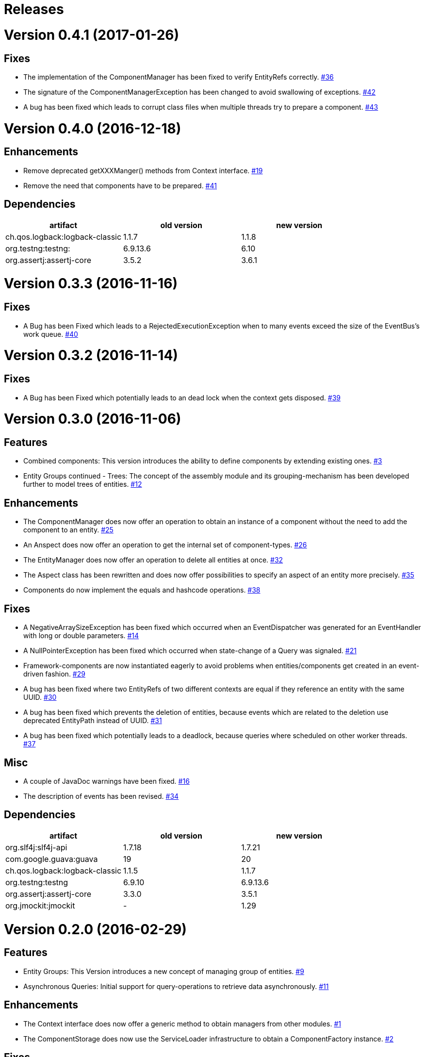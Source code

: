 # Releases

# Version 0.4.1 (2017-01-26)

## Fixes
 - The implementation of the ComponentManager has been fixed to verify EntityRefs correctly.
   https://github.com/jayware/entity-essentials/issues/36[#36]
 - The signature of the ComponentManagerException has been changed to avoid swallowing of exceptions.
   https://github.com/jayware/entity-essentials/issues/42[#42]
 - A bug has been fixed which leads to corrupt class files when multiple threads try to prepare a component.
   https://github.com/jayware/entity-essentials/issues/43[#43]

# Version 0.4.0 (2016-12-18)

## Enhancements
 - Remove deprecated getXXXManger() methods from Context interface.
   https://github.com/jayware/entity-essentials/issues/19[#19]
 - Remove the need that components have to be prepared.
   https://github.com/jayware/entity-essentials/issues/41[#41]

## Dependencies

|===
|artifact |old version |new version

|ch.qos.logback:logback-classic
|1.1.7
|1.1.8

|org.testng:testng:
|6.9.13.6
|6.10

|org.assertj:assertj-core
|3.5.2
|3.6.1
|===

# Version 0.3.3 (2016-11-16)

## Fixes
 - A Bug has been Fixed which leads to a RejectedExecutionException when to many events exceed the size of the EventBus's work queue.
   https://github.com/jayware/entity-essentials/issues/40[#40]

# Version 0.3.2 (2016-11-14)

## Fixes
 - A Bug has been Fixed which potentially leads to an dead lock when the context gets disposed.
   https://github.com/jayware/entity-essentials/issues/39[#39]

# Version 0.3.0 (2016-11-06)

## Features
 - Combined components: This version introduces the ability to define components by extending existing ones.
   https://github.com/jayware/entity-essentials/issues/3[#3]
 - Entity Groups continued - Trees: The concept of the assembly module and its grouping-mechanism has been developed further to model trees of entities.
   https://github.com/jayware/entity-essentials/issues/12[#12]

## Enhancements
 - The ComponentManager does now offer an operation to obtain an instance of a component without the need to add the component to an entity.
   https://github.com/jayware/entity-essentials/issues/25[#25]
 - An Anspect does now offer an operation to get the internal set of component-types.
   https://github.com/jayware/entity-essentials/issues/26[#26]
 - The EntityManager does now offer an operation to delete all entities at once.
   https://github.com/jayware/entity-essentials/issues/32[#32]
 - The Aspect class has been rewritten and does now offer possibilities to specify an aspect of an entity more precisely.
   https://github.com/jayware/entity-essentials/issues/35[#35]
 - Components do now implement the equals and hashcode operations.
   https://github.com/jayware/entity-essentials/issues/38[#38]

## Fixes
 - A NegativeArraySizeException has been fixed which occurred when an EventDispatcher was generated for an EventHandler with long or double parameters.
   https://github.com/jayware/entity-essentials/issues/14[#14]
 - A NullPointerException has been fixed which occurred when state-change of a Query was signaled.
   https://github.com/jayware/entity-essentials/issues/21[#21]
 - Framework-components are now instantiated eagerly to avoid problems when entities/components get created in an event-driven fashion.
   https://github.com/jayware/entity-essentials/issues/29[#29]
 - A bug has been fixed where two EntityRefs of two different contexts are equal if they reference an entity with the same UUID.
   https://github.com/jayware/entity-essentials/issues/30[#30]
 - A bug has been fixed which prevents the deletion of entities, because events which are related to the deletion use deprecated EntityPath instead of UUID.
   https://github.com/jayware/entity-essentials/issues/31[#31]
 - A bug has been fixed which potentially leads to a deadlock, because queries where scheduled on other worker threads.
   https://github.com/jayware/entity-essentials/issues/37[#37]

## Misc
 - A couple of JavaDoc warnings have been fixed.
   https://github.com/jayware/entity-essentials/issues/16[#16]
 - The description of events has been revised.
   https://github.com/jayware/entity-essentials/issues/34[#34]

## Dependencies

|===
|artifact |old version |new version

|org.slf4j:slf4j-api
|1.7.18
|1.7.21

|com.google.guava:guava
|19
|20

|ch.qos.logback:logback-classic
|1.1.5
|1.1.7

|org.testng:testng
|6.9.10
|6.9.13.6

|org.assertj:assertj-core
|3.3.0
|3.5.1

|org.jmockit:jmockit
|-
|1.29
|===

# Version 0.2.0 (2016-02-29)

## Features
 - Entity Groups: This Version introduces a new concept of managing group of entities.
   https://github.com/jayware/entity-essentials/issues/9[#9]
 - Asynchronous Queries: Initial support for query-operations to retrieve data asynchronously.
   https://github.com/jayware/entity-essentials/issues/11[#11]

## Enhancements
 - The Context interface does now offer a generic method to obtain managers from other modules.
   https://github.com/jayware/entity-essentials/issues/1[#1]
 - The ComponentStorage does now use the ServiceLoader infrastructure to obtain a ComponentFactory instance.
   https://github.com/jayware/entity-essentials/issues/2[#2]

## Fixes
 - A VerifyError has been fixed which occurred when an EventDispatcher was generated for an EventHandler with primitive parameters.
   https://github.com/jayware/entity-essentials/issues/13[#13]
 - A defect in the ComponentFactory has been fixed which led to invalid components when the getter and setter of a property are not of the same type.
   https://github.com/jayware/entity-essentials/issues/8[#8]

## Dependencies

|===
|artifact |old version |new version

|org.slf4j:slf4j-api
|1.7.12
|1.7.18

|com.google.guava:guava
|18
|19

|ch.qos.logback:logback-classic
|1.1.3
|1.1.5

|org.testng:testng
|6.9.4
|6.9.10

|org.assertj:assertj-core
|3.0.0
|3.3.0
|===

# Version 0.1.0 (2016-01-02)
Initial release.